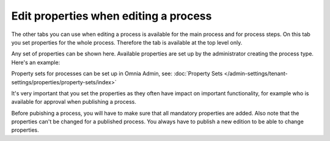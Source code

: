Edit properties when editing a process
=====================================================

The other tabs you can use when editing a process is available for the main process and for process steps. On this tab you set properties for the whole process. Therefore the tab is available at the top level only.

Any set of properties can be shown here. Available properties are set up by the administrator creating the process type. Here's an example:

.. image:: pm-properties-tab-v7.png

Property sets for processes can be set up in Omnia Admin, see: :doc:`Property Sets </admin-settings/tenant-settings/properties/property-sets/index>`

It's very important that you set the properties as they often have impact on important functionality, for example who is available for approval when publishing a process.

Before pubishing a process, you will have to make sure that all mandatory properties are added. Also note that the properties can't be changed for a published process. You always have to publish a new edition to be able to change properties.

